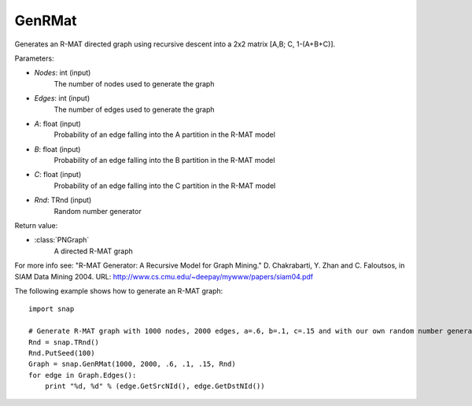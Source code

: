 GenRMat
'''''''

.. function:: GenRMat(Nodes, Edges, A, B, C, Rnd=TRnd)

Generates an R-MAT directed graph using recursive descent into a 2x2 matrix [A,B; C, 1-(A+B+C)].

Parameters:

- *Nodes*: int (input)
    The number of nodes used to generate the graph

- *Edges*: int (input)
    The number of edges used to generate the graph

- *A*: float (input)
    Probability of an edge falling into the A partition in the R-MAT model

- *B*: float (input)
    Probability of an edge falling into the B partition in the R-MAT model

- *C*: float (input)
    Probability of an edge falling into the C partition in the R-MAT model

- *Rnd*: TRnd (input)
    Random number generator 

Return value:

- :class:`PNGraph`
    A directed R-MAT graph

For more info see: "R-MAT Generator: A Recursive Model for Graph Mining." D. Chakrabarti, Y. Zhan and C. Faloutsos, in SIAM Data Mining 2004. URL: http://www.cs.cmu.edu/~deepay/mywww/papers/siam04.pdf

The following example shows how to generate an R-MAT graph::

    import snap

    # Generate R-MAT graph with 1000 nodes, 2000 edges, a=.6, b=.1, c=.15 and with our own random number generator.
    Rnd = snap.TRnd()
    Rnd.PutSeed(100)
    Graph = snap.GenRMat(1000, 2000, .6, .1, .15, Rnd)
    for edge in Graph.Edges():
        print "%d, %d" % (edge.GetSrcNId(), edge.GetDstNId())

